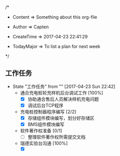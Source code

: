 
/*

 * Content      => Something about this org-file
   
 * Author       => Capten

 * CreateTime   => 2017-04-23 22:41:29
   
 * TodayMajor   => To list a plan for next week
   
 */
 
** 工作任务 
   - State "工作任务"   from ""           [2017-04-23 Sun 22:42]
     - 通合充电桩轮充样机后台调试工作 [100%]
       - [X] 协助通合售后人员解决样机充电问题
       - [X] 调试后台TCP程序
     - 充电桩控制器程序编写 [2/2]
       - [X] 存储组件模块编写，划分好存储区
       - [X] BMS组件模块编写
     - 软件著作权准备 [0/1]
       - [ ] 整理软件著作权所需提交文档
     - 瑞德实验台沟通 [100%]
       - [X]
